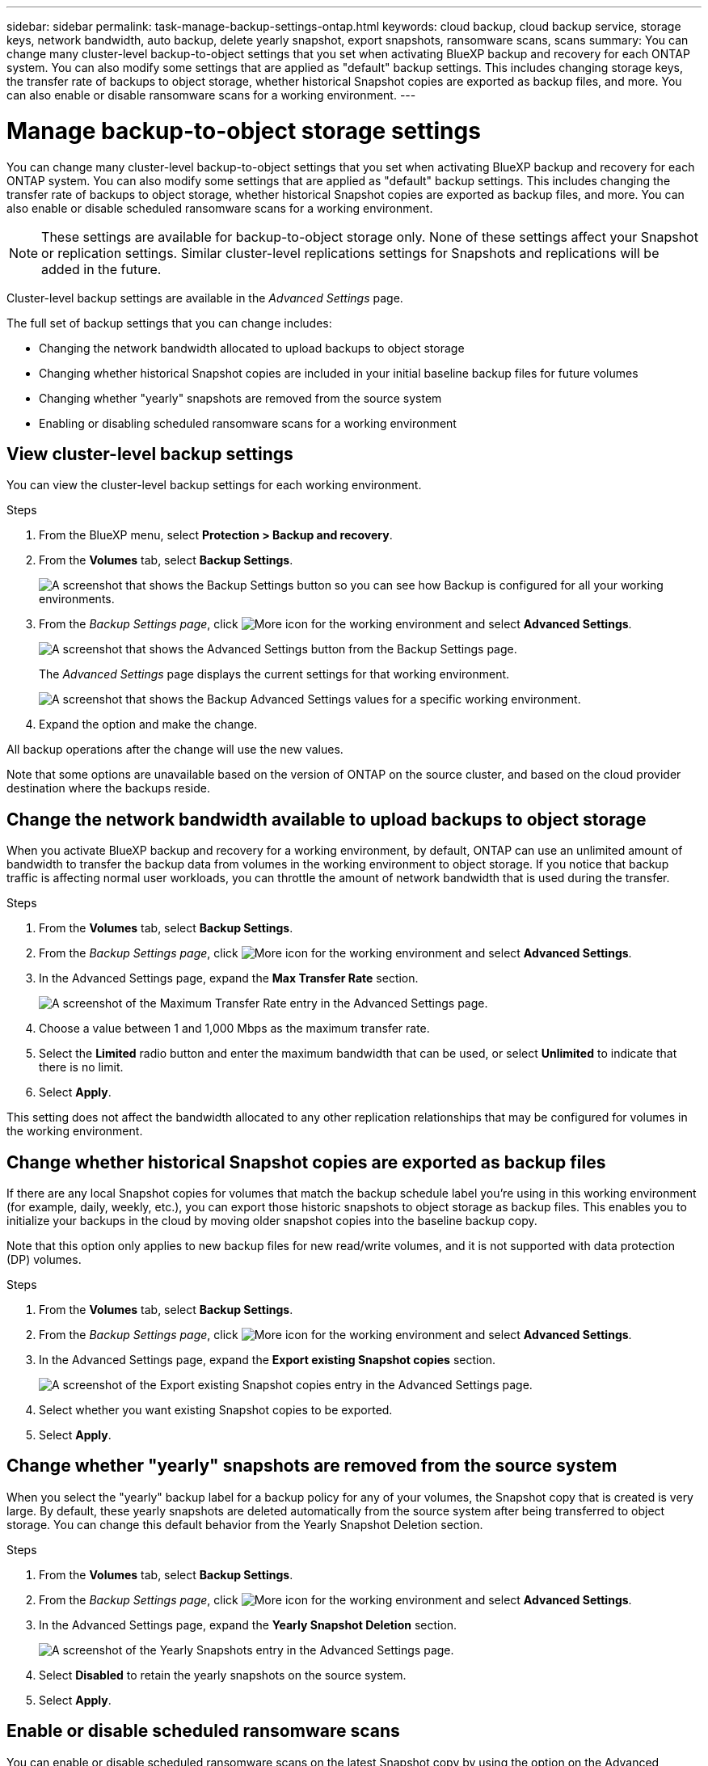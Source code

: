 ---
sidebar: sidebar
permalink: task-manage-backup-settings-ontap.html
keywords: cloud backup, cloud backup service, storage keys, network bandwidth, auto backup, delete yearly snapshot, export snapshots, ransomware scans, scans
summary: You can change many cluster-level backup-to-object settings that you set when activating BlueXP backup and recovery for each ONTAP system. You can also modify some settings that are applied as "default" backup settings. This includes changing storage keys, the transfer rate of backups to object storage, whether historical Snapshot copies are exported as backup files, and more. You can also enable or disable ransomware scans for a working environment. 
---

= Manage backup-to-object storage settings
:hardbreaks:
:nofooter:
:icons: font
:linkattrs:
:imagesdir: ./media/

[.lead]
You can change many cluster-level backup-to-object settings that you set when activating BlueXP backup and recovery for each ONTAP system. You can also modify some settings that are applied as "default" backup settings. This includes changing the transfer rate of backups to object storage, whether historical Snapshot copies are exported as backup files, and more. You can also enable or disable scheduled ransomware scans for a working environment. 

//storage keys, 

NOTE: These settings are available for backup-to-object storage only. None of these settings affect your Snapshot or replication settings. Similar cluster-level replications settings for Snapshots and replications will be added in the future.

Cluster-level backup settings are available in the _Advanced Settings_ page.

The full set of backup settings that you can change includes:

//* Changing the storage keys that give your ONTAP system permission to access object storage
//* Changing the ONTAP IPspace that is connected to object storage
* Changing the network bandwidth allocated to upload backups to object storage
//ifdef::aws[]
//* Changing the archival storage class (AWS only)
//endif::aws[]
//* Changing the automatic backup setting (and policy) for future volumes
* Changing whether historical Snapshot copies are included in your initial baseline backup files for future volumes
* Changing whether "yearly" snapshots are removed from the source system
* Enabling or disabling scheduled ransomware scans for a working environment

== View cluster-level backup settings

You can view the cluster-level backup settings for each working environment.

.Steps

. From the BlueXP menu, select *Protection > Backup and recovery*.

. From the *Volumes* tab, select *Backup Settings*.
+
image:screenshot_backup_settings_button.png[A screenshot that shows the Backup Settings button so you can see how Backup is configured for all your working environments.]

. From the _Backup Settings page_, click image:screenshot_horizontal_more_button.gif[More icon] for the working environment and select *Advanced Settings*.
+
image:screenshot_backup_advanced_settings_button.png[A screenshot that shows the Advanced Settings button from the Backup Settings page.]
+
The _Advanced Settings_ page displays the current settings for that working environment.
+
image:screenshot_backup_advanced_settings_page2.png[A screenshot that shows the Backup Advanced Settings values for a specific working environment.]

. Expand the option and make the change. 

All backup operations after the change will use the new values.

Note that some options are unavailable based on the version of ONTAP on the source cluster, and based on the cloud provider destination where the backups reside.

//== Change the storage keys for ONTAP to access cloud storage
//
//If you have a company policy that requires you to periodically rotate all credentials, for example, every 6 months or a year, this is how you'll synchronize your cloud provider's access key and secret key with your ONTAP system. This allows you to update your cloud provider credentials, and then change the keys in your ONTAP system so that the two systems will continue to communicate.
//
//This option is available for on-premises ONTAP systems only, and only when you're storing backups to Amazon S3, Google Cloud Storage, and StorageGRID.
//
//image:screenshot_backup_edit_storage_key.png[A screenshot of the storage key entry in the Advanced Settings page.]
//
//Just enter the new access key and secret key, and click *Apply*.
//
//== Change the ONTAP IPspace that is connected to object storage
//
//You can change the ONTAP IPspace that is connected to object storage. This option is available when backing up data from on-premises ONTAP systems only - it is not available for Cloud Volumes ONTAP systems.
//
//This option should not be used on a system that is actively backing up volume data to object storage. It should be used only in the case where an incorrect IPspace was selected when initially activating Backup on an on-premises ONTAP system.
//
//Refer to the getting started documentation for backing up data from your on-premises ONTAP systems to your specific cloud provider to make sure your ONTAP setup is configured correctly for the new IPspace. For example:
//
//* An intercluster LIF is required on each ONTAP node that hosts the volumes you want to back up. 
//* The LIF must be associated with the IPspace that ONTAP should use to connect to object storage. 
//* The nodes' intercluster LIFs must be able to access the object store. 
//* If you use are using a different IPspace than the _Default_, you might need to create a static route to get access to the object storage.
//
//image:screenshot_backup_edit_ipspace.png[A screenshot of the IPspace entry in the Advanced Settings page.]
//
//Just select the new IPspace and click *Apply*. After that you'll be able to select the volumes that you want to back up from aggregates in that IPspace.

== Change the network bandwidth available to upload backups to object storage

When you activate BlueXP backup and recovery for a working environment, by default, ONTAP can use an unlimited amount of bandwidth to transfer the backup data from volumes in the working environment to object storage. If you notice that backup traffic is affecting normal user workloads, you can throttle the amount of network bandwidth that is used during the transfer. 

.Steps 

. From the *Volumes* tab, select *Backup Settings*.

. From the _Backup Settings page_, click image:screenshot_horizontal_more_button.gif[More icon] for the working environment and select *Advanced Settings*.

. In the Advanced Settings page, expand the *Max Transfer Rate* section. 
+
image:screenshot_backup_edit_transfer_rate.png[A screenshot of the Maximum Transfer Rate entry in the Advanced Settings page.]

. Choose a value between 1 and 1,000 Mbps as the maximum transfer rate. 

. Select the *Limited* radio button and enter the maximum bandwidth that can be used, or select *Unlimited* to indicate that there is no limit.


. Select *Apply*.

This setting does not affect the bandwidth allocated to any other replication relationships that may be configured for volumes in the working environment.

//ifdef::aws[]
//== Change the archival storage class
//
//If you want to change the archival storage class that's used when your backup files have been stored for a certain number of days (typically more than 30 days), then you can make the change here. Since this is a cluster-level setting, any backup policies that are using archival storage are changed immediately to use this new storage class.
//
//This option is available for on-premises ONTAP and Cloud Volumes ONTAP systems (using ONTAP 9.10.1 or greater) when you're writing backups files to Amazon S3.
//
//Note that you can only change from _S3 Glacier_ to _S3 Glacier Deep Archive_. Once you've selected Glacier Deep Archive, you can't change back to Glacier.
//
//image:screenshot_backup_edit_storage_class.png[A screenshot of the Archival Storage Class entry in the Advanced Settings page.]
//
//link:concept-cloud-backup-policies.html#archival-storage-settings[Learn more about archival storage settings].
//link:reference-aws-backup-tiers.html[Learn more about using AWS archival storage].
//endif::aws[]
//
//== Change the automatic backup setting for future volumes
//
//If you did not enable the automatic backup of future volumes when you activated BlueXP backup and recovery, then you can start making automatic backups of new volumes in the Automatic Backup section. You can also select the backup policy that will be applied to those new volumes. Having a backup policy assigned to newly created volumes ensures that all your data is protected.
//
//If you enabled the automatic backup of future volumes when you activated BlueXP backup and recovery, then you can change the backup policy that will be used for the newly created volumes in the Automatic Backup section. 
//
//Note that the policy that you want to apply to new volumes must already exist. link:task-manage-backups-ontap.html#adding-a-new-backup-policy[See how to create a new backup policy for a working environment].
//
//image:screenshot_backup_edit_auto_backup.png[A screenshot of the Automatic Backup entry in the Advanced Settings page.]
//
//Once enabled, this backup policy will be applied to any new volume created in this working environment using BlueXP, System Manager, the ONTAP CLI, or the APIs.

== Change whether historical Snapshot copies are exported as backup files

If there are any local Snapshot copies for volumes that match the backup schedule label you're using in this working environment (for example, daily, weekly, etc.), you can export those historic snapshots to object storage as backup files. This enables you to initialize your backups in the cloud by moving older snapshot copies into the baseline backup copy.

Note that this option only applies to new backup files for new read/write volumes, and it is not supported with data protection (DP) volumes.

.Steps 

. From the *Volumes* tab, select *Backup Settings*.

. From the _Backup Settings page_, click image:screenshot_horizontal_more_button.gif[More icon] for the working environment and select *Advanced Settings*.

. In the Advanced Settings page, expand the *Export existing Snapshot copies* section. 
+
image:screenshot_backup_edit_export_snapshots.png[A screenshot of the Export existing Snapshot copies entry in the Advanced Settings page.]

. Select whether you want existing Snapshot copies to be exported. 

. Select *Apply*.

== Change whether "yearly" snapshots are removed from the source system

When you select the "yearly" backup label for a backup policy for any of your volumes, the Snapshot copy that is created is very large. By default, these yearly snapshots are deleted automatically from the source system after being transferred to object storage. You can change this default behavior from the Yearly Snapshot Deletion section.

.Steps 

. From the *Volumes* tab, select *Backup Settings*.

. From the _Backup Settings page_, click image:screenshot_horizontal_more_button.gif[More icon] for the working environment and select *Advanced Settings*.

. In the Advanced Settings page, expand the *Yearly Snapshot Deletion* section. 
+
image:screenshot_backup_edit_yearly_snap_delete.png[A screenshot of the Yearly Snapshots entry in the Advanced Settings page.]

. Select *Disabled* to retain the yearly snapshots on the source system.

. Select *Apply*.

== Enable or disable scheduled ransomware scans 

You can enable or disable scheduled ransomware scans on the latest Snapshot copy by using the option on the Advanced Settings page. If you enable it, scans are performed weekly by default. You can change that schedule to days or weeks or disable it, saving costs.  

Scheduled scans are enabled by default after deployment for 7 days. After that, the scheduled scans are disabled to reduce your costs. 

Refer to link:task-create-policies-ontap.html[Manage policies] for details about managing policies that implement ransomware detection. 

.Steps 

. From the *Volumes* tab, select *Backup Settings*.

. From the _Backup Settings page_, click image:screenshot_horizontal_more_button.gif[More icon] for the working environment and select *Advanced Settings*.

. In the Advanced Settings page, expand the *Ransomware scan* section. 
+
. Select *Scheduled ransomware scan*. 
. Optionally, change the every week default scan to days or weeks. 
. Set the how often in days or weeks that the scan should run. 
. Select *Apply*. 



